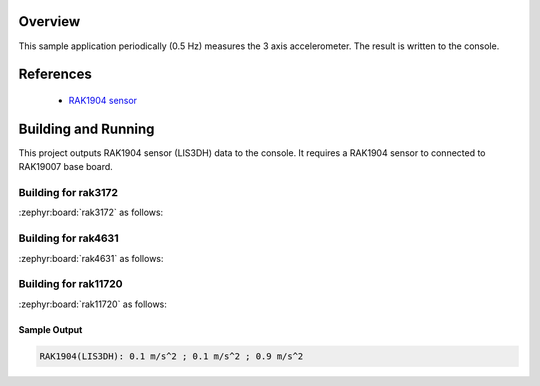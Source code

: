 Overview
********

This sample application periodically (0.5 Hz) measures the 3 axis accelerometer.
The result is written to the console.

References
**********

 - `RAK1904 sensor <https://store.rakwireless.com/products/rak1904-lis3dh-3-axis-acceleration-sensor/>`_

Building and Running
********************

This project outputs RAK1904 sensor (LIS3DH) data to the console.
It requires a RAK1904 sensor to connected to RAK19007 base board.

Building for rak3172
--------------------

:zephyr:board:`rak3172` as follows:

.. zephyr-app-commands::
   :zephyr-app: app/sensor/rak1904
   :board: rak3172
   :goals: build flash
   :west-args: --no-sysbuild

Building for rak4631
--------------------

:zephyr:board:`rak4631` as follows:

.. zephyr-app-commands::
   :zephyr-app: app/sensor/rak1904
   :board: rak4631
   :goals: build flash
   :west-args: --no-sysbuild

Building for rak11720
---------------------

:zephyr:board:`rak11720` as follows:

.. zephyr-app-commands::
   :zephyr-app: app/sensor/rak1904
   :board: rak11720
   :goals: build flash
   :west-args: --no-sysbuild

Sample Output
=============

.. code-block:: console

   RAK1904(LIS3DH): 0.1 m/s^2 ; 0.1 m/s^2 ; 0.9 m/s^2
